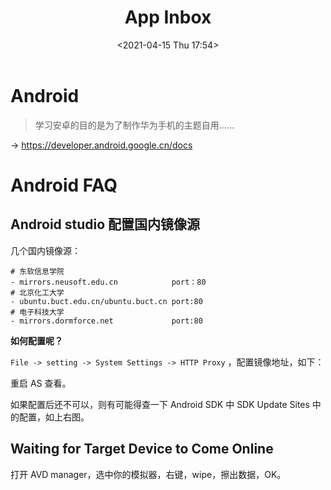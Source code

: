 #+DATE: <2021-04-15 Thu 17:54>
#+TITLE: App Inbox

* Android

#+BEGIN_QUOTE
学习安卓的目的是为了制作华为手机的主题自用……
#+END_QUOTE

→ https://developer.android.google.cn/docs

* Android FAQ

** Android studio 配置国内镜像源

几个国内镜像源：

#+BEGIN_EXAMPLE
# 东软信息学院
- mirrors.neusoft.edu.cn            port：80
# 北京化工大学
- ubuntu.buct.edu.cn/ubuntu.buct.cn port:80
# 电子科技大学
- mirrors.dormforce.net             port:80
#+END_EXAMPLE

*如何配置呢？*

=File -> setting -> System Settings -> HTTP Proxy= ，配置镜像地址，如下：

#+BEGIN_EXPORT html
<img
src="images/android-6.jpg"
width="400"
height=""
style="float: left; margin-right: 8px;"
title=""
/>
#+END_EXPORT

#+BEGIN_EXPORT html
<img
src="images/android-7.jpg"
width="400"
height=""
style=""
title=""
/>
#+END_EXPORT

重启 AS 查看。

如果配置后还不可以，则有可能得查一下 Android SDK 中 SDK Update Sites 中的配置，如上右图。

** Waiting for Target Device to Come Online

打开 AVD manager，选中你的模拟器，右键，wipe，擦出数据，OK。
